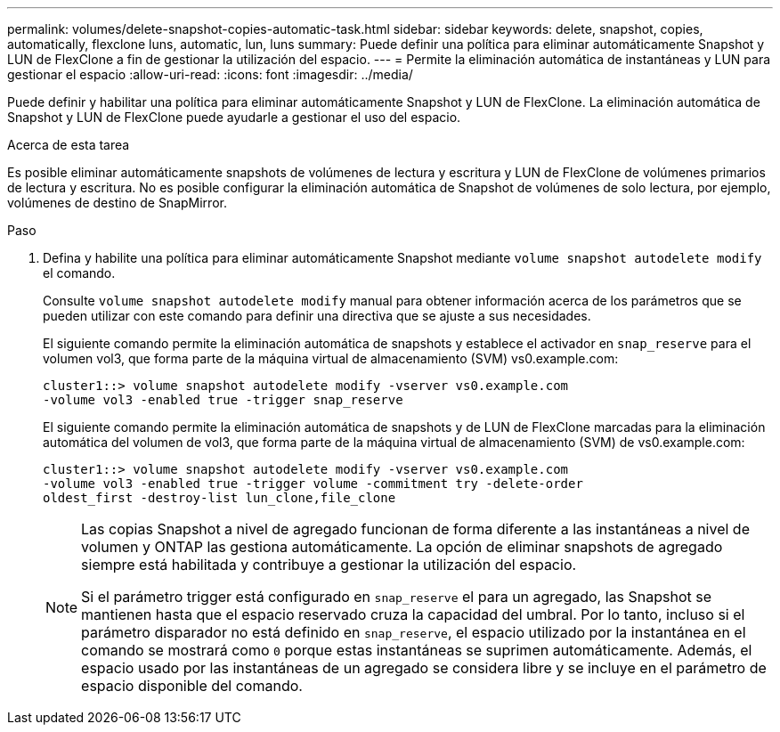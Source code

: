 ---
permalink: volumes/delete-snapshot-copies-automatic-task.html 
sidebar: sidebar 
keywords: delete, snapshot, copies, automatically, flexclone luns, automatic, lun, luns 
summary: Puede definir una política para eliminar automáticamente Snapshot y LUN de FlexClone a fin de gestionar la utilización del espacio. 
---
= Permite la eliminación automática de instantáneas y LUN para gestionar el espacio
:allow-uri-read: 
:icons: font
:imagesdir: ../media/


[role="lead"]
Puede definir y habilitar una política para eliminar automáticamente Snapshot y LUN de FlexClone. La eliminación automática de Snapshot y LUN de FlexClone puede ayudarle a gestionar el uso del espacio.

.Acerca de esta tarea
Es posible eliminar automáticamente snapshots de volúmenes de lectura y escritura y LUN de FlexClone de volúmenes primarios de lectura y escritura. No es posible configurar la eliminación automática de Snapshot de volúmenes de solo lectura, por ejemplo, volúmenes de destino de SnapMirror.

.Paso
. Defina y habilite una política para eliminar automáticamente Snapshot mediante `volume snapshot autodelete modify` el comando.
+
Consulte `volume snapshot autodelete modify` manual para obtener información acerca de los parámetros que se pueden utilizar con este comando para definir una directiva que se ajuste a sus necesidades.

+
El siguiente comando permite la eliminación automática de snapshots y establece el activador en `snap_reserve` para el volumen vol3, que forma parte de la máquina virtual de almacenamiento (SVM) vs0.example.com:

+
[listing]
----
cluster1::> volume snapshot autodelete modify -vserver vs0.example.com
-volume vol3 -enabled true -trigger snap_reserve
----
+
El siguiente comando permite la eliminación automática de snapshots y de LUN de FlexClone marcadas para la eliminación automática del volumen de vol3, que forma parte de la máquina virtual de almacenamiento (SVM) de vs0.example.com:

+
[listing]
----
cluster1::> volume snapshot autodelete modify -vserver vs0.example.com
-volume vol3 -enabled true -trigger volume -commitment try -delete-order
oldest_first -destroy-list lun_clone,file_clone
----
+
[NOTE]
====
Las copias Snapshot a nivel de agregado funcionan de forma diferente a las instantáneas a nivel de volumen y ONTAP las gestiona automáticamente. La opción de eliminar snapshots de agregado siempre está habilitada y contribuye a gestionar la utilización del espacio.

Si el parámetro trigger está configurado en `snap_reserve` el para un agregado, las Snapshot se mantienen hasta que el espacio reservado cruza la capacidad del umbral. Por lo tanto, incluso si el parámetro disparador no está definido en `snap_reserve`, el espacio utilizado por la instantánea en el comando se mostrará como `0` porque estas instantáneas se suprimen automáticamente. Además, el espacio usado por las instantáneas de un agregado se considera libre y se incluye en el parámetro de espacio disponible del comando.

====

